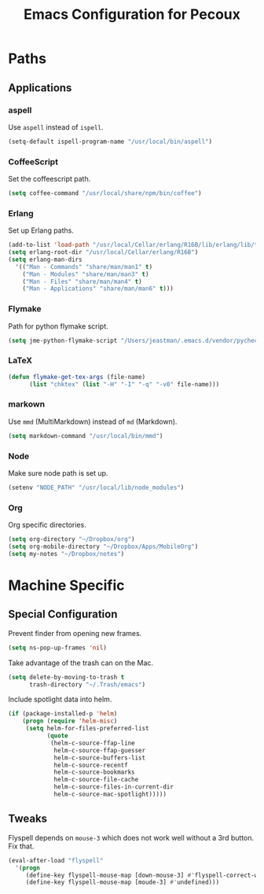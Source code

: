 #+TITLE: Emacs Configuration for Pecoux
#+OPTIONS: toc:4 h:4
#+STARTUP: showeverything

* Paths

** Applications

*** aspell

Use =aspell= instead of =ispell=.

#+BEGIN_SRC emacs-lisp
(setq-default ispell-program-name "/usr/local/bin/aspell")
#+END_SRC

*** CoffeeScript

Set the coffeescript path.

#+BEGIN_SRC emacs-lisp
(setq coffee-command "/usr/local/share/npm/bin/coffee")
#+END_SRC

*** Erlang

Set up Erlang paths.

#+BEGIN_SRC emacs-lisp
(add-to-list 'load-path "/usr/local/Cellar/erlang/R16B/lib/erlang/lib/tools-2.6.10/emacs")
(setq erlang-root-dir "/usr/local/Cellar/erlang/R16B")
(setq erlang-man-dirs
  '(("Man - Commands" "share/man/man1" t)
    ("Man - Modules" "share/man/man3" t)
    ("Man - Files" "share/man/man4" t)
    ("Man - Applications" "share/man/man6" t)))
#+END_SRC

*** Flymake

Path for python flymake script.

#+BEGIN_SRC emacs-lisp
(setq jme-python-flymake-script "/Users/jeastman/.emacs.d/vendor/pycheckers.sh")
#+END_SRC

*** LaTeX

#+BEGIN_SRC emacs-lisp
(defun flymake-get-tex-args (file-name)
      (list "chktex" (list "-H" "-I" "-q" "-v0" file-name)))
#+END_SRC

*** markown

Use =mmd= (MultiMarkdown) instead of =md= (Markdown).

#+BEGIN_SRC emacs-lisp
(setq markdown-command "/usr/local/bin/mmd")
#+END_SRC

*** Node

Make sure node path is set up.

#+BEGIN_SRC emacs-lisp
(setenv "NODE_PATH" "/usr/local/lib/node_modules")
#+END_SRC

*** Org

Org specific directories.

#+BEGIN_SRC emacs-lisp
(setq org-directory "~/Dropbox/org")
(setq org-mobile-directory "~/Dropbox/Apps/MobileOrg")
(setq my-notes "~/Dropbox/notes")
#+END_SRC

* Machine Specific

** Special Configuration

Prevent finder from opening new frames.

#+BEGIN_SRC emacs-lisp
(setq ns-pop-up-frames 'nil)
#+END_SRC

Take advantage of the trash can on the Mac.

#+BEGIN_SRC emacs-lisp
(setq delete-by-moving-to-trash t
      trash-directory "~/.Trash/emacs")
#+END_SRC

Include spotlight data into helm.

#+BEGIN_SRC emacs-lisp
(if (package-installed-p 'helm)
    (progn (require 'helm-misc)
     (setq helm-for-files-preferred-list
           (quote
            (helm-c-source-ffap-line
             helm-c-source-ffap-guesser
             helm-c-source-buffers-list
             helm-c-source-recentf
             helm-c-source-bookmarks
             helm-c-source-file-cache
             helm-c-source-files-in-current-dir
             helm-c-source-mac-spotlight)))))
#+END_SRC

** Tweaks

Flyspell depends on =mouse-3= which does not work well without a 3rd
button. Fix that.

#+BEGIN_SRC emacs-lisp
(eval-after-load "flyspell"
  '(progn
     (define-key flyspell-mouse-map [down-mouse-3] #'flyspell-correct-word)
     (define-key flyspell-mouse-map [moude-3] #'undefined)))
#+END_SRC


